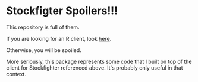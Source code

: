 * Stockfigter Spoilers!!!

This repository is full of them. 

If you are looking for an R client, look [[https://github.com/richiemorrisroe/stockfighterr][here]]. 

Otherwise, you will be spoiled. 


More seriously, this package represents some code that I built on top of the client for Stockfighter referenced above. It's probably only useful in that context. 
